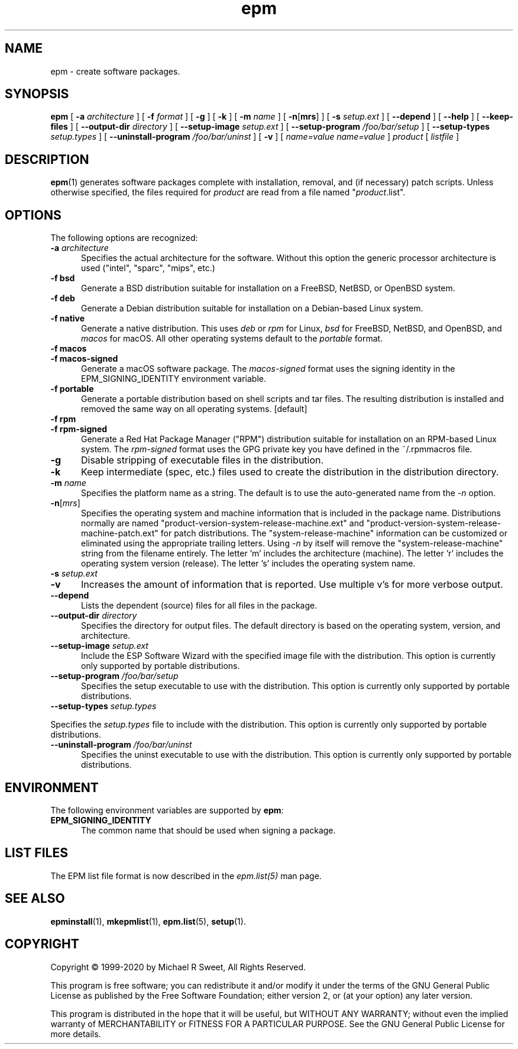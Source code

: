 .\"
.\" Manual page for the ESP Package Manager (EPM).
.\"
.\" Copyright © 1999-2020 by Michael R Sweet
.\" Copyright © 1999-2008 by Easy Software Products, all rights reserved.
.\"
.\" This program is free software; you can redistribute it and/or modify
.\" it under the terms of the GNU General Public License as published by
.\" the Free Software Foundation; either version 2, or (at your option)
.\" any later version.
.\"
.\" This program is distributed in the hope that it will be useful,
.\" but WITHOUT ANY WARRANTY; without even the implied warranty of
.\" MERCHANTABILITY or FITNESS FOR A PARTICULAR PURPOSE.  See the
.\" GNU General Public License for more details.
.\"
.TH epm 1 "ESP Package Manager" "March 11, 2020" "Michael R Sweet"
.SH NAME
epm \- create software packages.
.SH SYNOPSIS
.B epm
[
.B \-a
.I architecture
] [
.B \-f
.I format
] [
.B \-g
] [
.B \-k
] [
.B \-m
.I name
] [
\fB\-n\fR[\fBmrs\fR] ] [
.B \-s
.I setup.ext
] [
.B \-\-depend
] [
.B \-\-help
] [
.B \-\-keep\-files
] [
.B \-\-output\-dir
.I directory
] [
.B \-\-setup\-image
.I setup.ext
] [
.B \-\-setup\-program
.I /foo/bar/setup
] [
.B \-\-setup\-types
.I setup.types
] [
.B \-\-uninstall\-program
.I /foo/bar/uninst
] [
.B \-v
] [
.I name=value
\...
.I name=value
]
.I product
[
.I listfile
]
.SH DESCRIPTION
.BR epm (1)
generates software packages complete with installation, removal, and (if necessary) patch scripts.
Unless otherwise specified, the files required for \fIproduct\fR are read from a file named "\fIproduct\fR.list".
.SH OPTIONS
The following options are recognized:
.TP 5
\fB\-a \fIarchitecture\fR
Specifies the actual architecture for the software.
Without this option the generic processor architecture is used ("intel", "sparc", "mips", etc.)
.TP 5
\fB\-f bsd\fR
Generate a BSD distribution suitable for installation on a FreeBSD, NetBSD, or OpenBSD system.
.TP 5
\fB\-f deb\fR
Generate a Debian distribution suitable for installation on a Debian-based Linux system.
.TP 5
\fB\-f native\fR
Generate a native distribution.
This uses \fIdeb\fR or \fIrpm\fR for Linux, \fIbsd\fR for FreeBSD, NetBSD, and OpenBSD, and \fImacos\fR for macOS.
All other operating systems default to the \fIportable\fR format.
.TP 5
\fB\-f macos\fR
.TP 5
\fB\-f macos\-signed\fR
Generate a macOS software package.
The \fImacos\-signed\fR format uses the signing identity in the EPM_SIGNING_IDENTITY environment variable.
.TP 5
\fB\-f portable\fR
Generate a portable distribution based on shell scripts and tar files.
The resulting distribution is installed and removed the same way on all operating systems. [default]
.TP 5
\fB\-f rpm\fR
.TP 5
\fB\-f rpm\-signed\fR
Generate a Red Hat Package Manager ("RPM") distribution suitable for installation on an RPM-based Linux system.
The \fIrpm\-signed\fR format uses the GPG private key you have defined in the ~/.rpmmacros file.
.TP 5
\fB\-g\fR
Disable stripping of executable files in the distribution.
.TP 5
\fB\-k\fR
Keep intermediate (spec, etc.) files used to create the distribution in the distribution directory.
.TP 5
\fB\-m \fIname\fR
Specifies the platform name as a string.
The default is to use the auto-generated name from the \fI\-n\fR option.
.TP 5
\fB\-n\fR[\fImrs\fR]
Specifies the operating system and machine information that is included in the package name.
Distributions normally are named "product-version-system-release-machine.ext" and "product-version-system-release-machine-patch.ext" for patch distributions.
The "system-release-machine" information can be customized or eliminated using the appropriate trailing letters.
Using \fI-n\fR by itself will remove the "system-release-machine" string from the filename entirely.
The letter 'm' includes the architecture (machine).
The letter 'r' includes the operating system version (release).
The letter 's' includes the operating system name.
.TP 5
\fB\-s \fIsetup.ext\fR
.TP 5
\fB\-v\fR
Increases the amount of information that is reported.
Use multiple v's for more verbose output.
.TP 5
\fB\-\-depend\fR
Lists the dependent (source) files for all files in the package.
.TP 5
\fB\-\-output\-dir \fIdirectory\fR
Specifies the directory for output files.
The default directory is based on the operating system, version, and architecture.
.TP 5
\fB\-\-setup\-image \fIsetup.ext\fR
Include the ESP Software Wizard with the specified image file with the distribution.
This option is currently only supported by portable distributions.
.TP 5
\fB\-\-setup\-program \fI/foo/bar/setup\fR
Specifies the setup executable to use with the distribution.
This option is currently only supported by portable distributions.
.TP 5
\fB\-\-setup\-types \fIsetup.types\fR
.LP
Specifies the \fIsetup.types\fR file to include with the distribution.
This option is currently only supported by portable distributions.
.TP 5
\fB\-\-uninstall\-program \fI/foo/bar/uninst\fR
Specifies the uninst executable to use with the distribution.
This option is currently only supported by portable distributions.
.SH ENVIRONMENT
The following environment variables are supported by \fBepm\fR:
.TP 5
.B EPM_SIGNING_IDENTITY
The common name that should be used when signing a package.
.SH LIST FILES
The EPM list file format is now described in the \fIepm.list(5)\fR
man page.
.SH SEE ALSO
.BR epminstall (1),
.BR mkepmlist (1),
.BR epm.list (5),
.BR setup (1).
.SH COPYRIGHT
Copyright \[co] 1999-2020 by Michael R Sweet, All Rights Reserved.
.LP
This program is free software; you can redistribute it and/or modify
it under the terms of the GNU General Public License as published by
the Free Software Foundation; either version 2, or (at your option)
any later version.
.LP
This program is distributed in the hope that it will be useful,
but WITHOUT ANY WARRANTY; without even the implied warranty of
MERCHANTABILITY or FITNESS FOR A PARTICULAR PURPOSE.  See the
GNU General Public License for more details.
